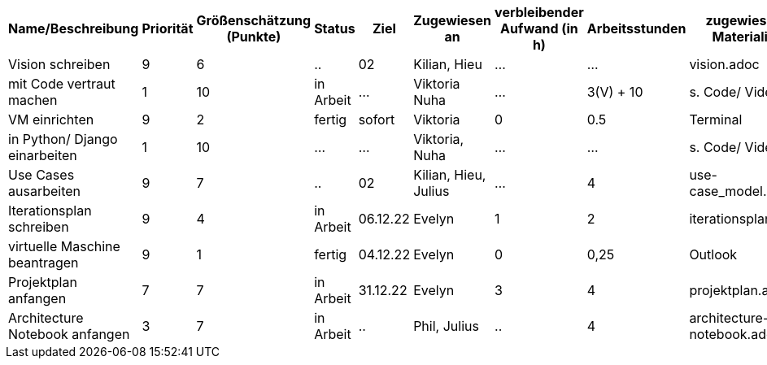 [%header, cols="1,1,1,1,1,1,1,1,1"]
|===
| Name/Beschreibung 
| Priorität 
| Größenschätzung (Punkte) 
| Status 
| Ziel 
| Zugewiesen an 
| verbleibender Aufwand (in h) 
| Arbeitsstunden 
| zugewiesene Materialien 

| Vision schreiben | 9 | 6 | .. | 02 | Kilian, Hieu | ... | ... | vision.adoc 

| mit Code vertraut machen | 1 | 10 | in Arbeit | ... | Viktoria Nuha |  ... | 3(V) + 10 | s. Code/ Video

| VM einrichten | 9 | 2 | fertig | sofort | Viktoria | 0 | 0.5 | Terminal

| in Python/ Django einarbeiten | 1 | 10 | ... | ... | Viktoria, Nuha | ... | ... | s. Code/ Video

| Use Cases ausarbeiten | 9 | 7 | .. | 02 | Kilian, Hieu, Julius | ... | 4 | use-case_model.adoc 

| Iterationsplan schreiben | 9 | 4 | in Arbeit | 06.12.22 | Evelyn | 1 | 2 | iterationsplan.adoc 

| virtuelle Maschine beantragen | 9 | 1 | fertig | 04.12.22 | Evelyn | 0 | 0,25 | Outlook 

| Projektplan anfangen | 7 | 7 | in Arbeit | 31.12.22 | Evelyn | 3 | 4 | projektplan.adoc

| Architecture Notebook anfangen | 3 | 7 | in Arbeit | .. | Phil, Julius | .. | 4 | architecture-notebook.adoc
|===
